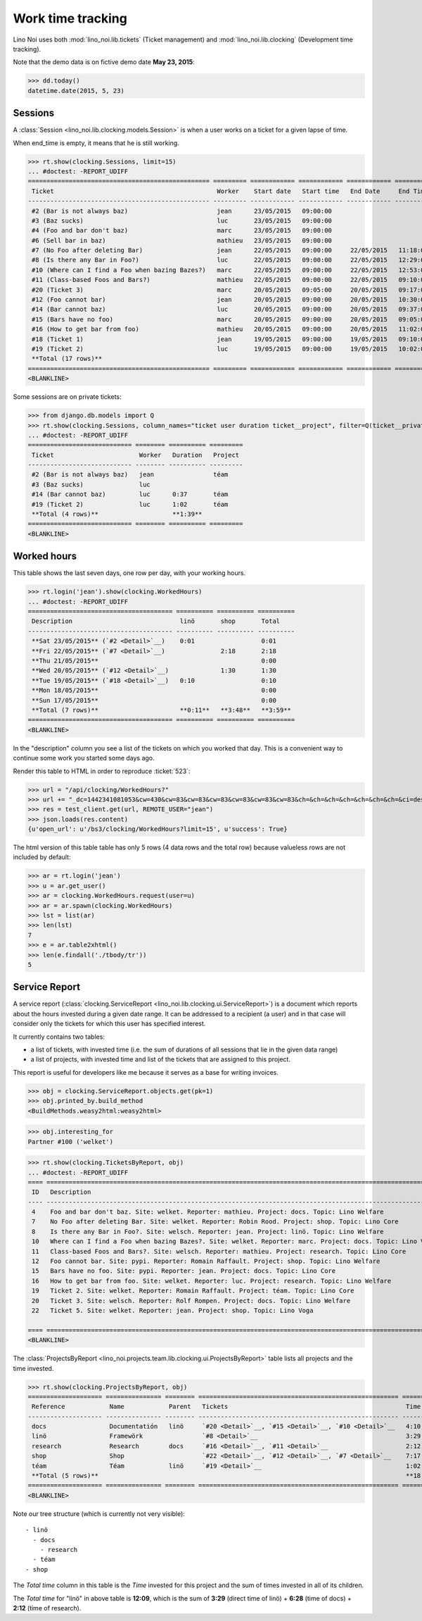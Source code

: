 .. _noi.specs.clocking:

==================
Work time tracking
==================

.. How to test only this document:

    $ python setup.py test -s tests.SpecsTests.test_clocking
    
    doctest init:

    >>> from lino import startup
    >>> startup('lino_noi.projects.team.settings.doctests')
    >>> from lino.api.doctest import *


Lino Noi uses both :mod:`lino_noi.lib.tickets` (Ticket management) and
:mod:`lino_noi.lib.clocking` (Development time tracking).

Note that the demo data is on fictive demo date **May 23, 2015**:

>>> dd.today()
datetime.date(2015, 5, 23)


Sessions
========

A :class:`Session <lino_noi.lib.clocking.models.Session>` is when a
user works on a ticket for a given lapse of time.

When end_time is empty, it means that he is still working.

>>> rt.show(clocking.Sessions, limit=15)
... #doctest: -REPORT_UDIFF
================================================= ========= ============ ============ ============ ========== ============ ========= ===========
 Ticket                                            Worker    Start date   Start time   End Date     End Time   Break Time   Summary   Duration
------------------------------------------------- --------- ------------ ------------ ------------ ---------- ------------ --------- -----------
 #2 (Bar is not always baz)                        jean      23/05/2015   09:00:00
 #3 (Baz sucks)                                    luc       23/05/2015   09:00:00
 #4 (Foo and bar don't baz)                        marc      23/05/2015   09:00:00
 #6 (Sell bar in baz)                              mathieu   23/05/2015   09:00:00
 #7 (No Foo after deleting Bar)                    jean      22/05/2015   09:00:00     22/05/2015   11:18:00                          2:18
 #8 (Is there any Bar in Foo?)                     luc       22/05/2015   09:00:00     22/05/2015   12:29:00                          3:29
 #10 (Where can I find a Foo when bazing Bazes?)   marc      22/05/2015   09:00:00     22/05/2015   12:53:00                          3:53
 #11 (Class-based Foos and Bars?)                  mathieu   22/05/2015   09:00:00     22/05/2015   09:10:00                          0:10
 #20 (Ticket 3)                                    marc      20/05/2015   09:05:00     20/05/2015   09:17:00                          0:12
 #12 (Foo cannot bar)                              jean      20/05/2015   09:00:00     20/05/2015   10:30:00                          1:30
 #14 (Bar cannot baz)                              luc       20/05/2015   09:00:00     20/05/2015   09:37:00                          0:37
 #15 (Bars have no foo)                            marc      20/05/2015   09:00:00     20/05/2015   09:05:00                          0:05
 #16 (How to get bar from foo)                     mathieu   20/05/2015   09:00:00     20/05/2015   11:02:00                          2:02
 #18 (Ticket 1)                                    jean      19/05/2015   09:00:00     19/05/2015   09:10:00                          0:10
 #19 (Ticket 2)                                    luc       19/05/2015   09:00:00     19/05/2015   10:02:00                          1:02
 **Total (17 rows)**                                                                                                                  **15:28**
================================================= ========= ============ ============ ============ ========== ============ ========= ===========
<BLANKLINE>


Some sessions are on private tickets:

>>> from django.db.models import Q
>>> rt.show(clocking.Sessions, column_names="ticket user duration ticket__project", filter=Q(ticket__private=True))
... #doctest: -REPORT_UDIFF
============================ ======== ========== =========
 Ticket                       Worker   Duration   Project
---------------------------- -------- ---------- ---------
 #2 (Bar is not always baz)   jean                téam
 #3 (Baz sucks)               luc
 #14 (Bar cannot baz)         luc      0:37       téam
 #19 (Ticket 2)               luc      1:02       téam
 **Total (4 rows)**                    **1:39**
============================ ======== ========== =========
<BLANKLINE>


Worked hours
============

This table shows the last seven days, one row per day, with your
working hours.

>>> rt.login('jean').show(clocking.WorkedHours)
... #doctest: -REPORT_UDIFF
======================================= ========== ========== ==========
 Description                             linö       shop       Total
--------------------------------------- ---------- ---------- ----------
 **Sat 23/05/2015** (`#2 <Detail>`__)    0:01                  0:01
 **Fri 22/05/2015** (`#7 <Detail>`__)               2:18       2:18
 **Thu 21/05/2015**                                            0:00
 **Wed 20/05/2015** (`#12 <Detail>`__)              1:30       1:30
 **Tue 19/05/2015** (`#18 <Detail>`__)   0:10                  0:10
 **Mon 18/05/2015**                                            0:00
 **Sun 17/05/2015**                                            0:00
 **Total (7 rows)**                      **0:11**   **3:48**   **3:59**
======================================= ========== ========== ==========
<BLANKLINE>



In the "description" column you see a list of the tickets on which you
worked that day. This is a convenient way to continue some work you
started some days ago.

.. 
    Find the users who worked on more than one project:
    >>> for u in users.User.objects.all():
    ...     qs = tickets.Project.objects.filter(tickets_by_project__sessions_by_ticket__user=u).distinct()
    ...     if qs.count() > 1:
    ...         print u.username, "worked on", [o for o in qs]
    jean worked on [Project #2 ('t\xe9am'), Project #5 ('shop'), Project #1 ('lin\xf6')]
    luc worked on [Project #1 ('lin\xf6'), Project #2 ('t\xe9am')]
    marc worked on [Project #3 ('docs'), Project #4 ('research')]
    mathieu worked on [Project #4 ('research'), Project #5 ('shop')]

Render this table to HTML in order to reproduce :ticket:`523`:

>>> url = "/api/clocking/WorkedHours?"
>>> url += "_dc=1442341081053&cw=430&cw=83&cw=83&cw=83&cw=83&cw=83&cw=83&ch=&ch=&ch=&ch=&ch=&ch=&ch=&ci=description&ci=vc0&ci=vc1&ci=vc2&ci=vc3&ci=vc4&ci=vc5&name=0&pv=16.05.2015&pv=23.05.2015&pv=7&an=show_as_html&sr="
>>> res = test_client.get(url, REMOTE_USER="jean")
>>> json.loads(res.content)
{u'open_url': u'/bs3/clocking/WorkedHours?limit=15', u'success': True}


The html version of this table table has only 5 rows (4 data rows and
the total row) because valueless rows are not included by default:

>>> ar = rt.login('jean')
>>> u = ar.get_user()
>>> ar = clocking.WorkedHours.request(user=u)
>>> ar = ar.spawn(clocking.WorkedHours)
>>> lst = list(ar)
>>> len(lst)
7
>>> e = ar.table2xhtml()
>>> len(e.findall('./tbody/tr'))
5




Service Report
==============

A service report (:class:`clocking.ServiceReport
<lino_noi.lib.clocking.ui.ServiceReport>`) is a document which reports
about the hours invested during a given date range.  It can be
addressed to a recipient (a user) and in that case will consider only
the tickets for which this user has specified interest.

It currently contains two tables:

- a list of tickets, with invested time (i.e. the sum of durations
  of all sessions that lie in the given data range)
- a list of projects, with invested time and list of the tickets that
  are assigned to this project.

This report is useful for developers like me because it serves as a
base for writing invoices.


>>> obj = clocking.ServiceReport.objects.get(pk=1)
>>> obj.printed_by.build_method
<BuildMethods.weasy2html:weasy2html>


>>> obj.interesting_for
Partner #100 ('welket')

>>> rt.show(clocking.TicketsByReport, obj)
... #doctest: -REPORT_UDIFF
==== ========================================================================================================== =========== ===========
 ID   Description                                                                                                State       Time
---- ---------------------------------------------------------------------------------------------------------- ----------- -----------
 4    Foo and bar don't baz. Site: welket. Reporter: mathieu. Project: docs. Topic: Lino Welfare                 Sticky      0:00
 7    No Foo after deleting Bar. Site: welket. Reporter: Robin Rood. Project: shop. Topic: Lino Core             Done        2:18
 8    Is there any Bar in Foo?. Site: welsch. Reporter: jean. Project: linö. Topic: Lino Welfare                 Cancelled   3:29
 10   Where can I find a Foo when bazing Bazes?. Site: welket. Reporter: marc. Project: docs. Topic: Lino Voga   Talk        3:53
 11   Class-based Foos and Bars?. Site: welsch. Reporter: mathieu. Project: research. Topic: Lino Core           ToDo        0:10
 12   Foo cannot bar. Site: pypi. Reporter: Romain Raffault. Project: shop. Topic: Lino Welfare                  Sticky      1:30
 15   Bars have no foo. Site: pypi. Reporter: jean. Project: docs. Topic: Lino Core                              Done        0:05
 16   How to get bar from foo. Site: welket. Reporter: luc. Project: research. Topic: Lino Welfare               Cancelled   2:02
 19   Ticket 2. Site: welket. Reporter: Romain Raffault. Project: téam. Topic: Lino Core                         ToDo        1:02
 20   Ticket 3. Site: welsch. Reporter: Rolf Rompen. Project: docs. Topic: Lino Welfare                          Sticky      0:12
 22   Ticket 5. Site: welket. Reporter: jean. Project: shop. Topic: Lino Voga                                    Ready       3:29
                                                                                                                             **18:10**
==== ========================================================================================================== =========== ===========
<BLANKLINE>


The :class:`ProjectsByReport
<lino_noi.projects.team.lib.clocking.ui.ProjectsByReport>`
table lists all projects and the time invested.

>>> rt.show(clocking.ProjectsByReport, obj)
==================== =============== ======== ====================================================== =========== ============
 Reference            Name            Parent   Tickets                                                Time        Total time
-------------------- --------------- -------- ------------------------------------------------------ ----------- ------------
 docs                 Documentatión   linö     `#20 <Detail>`__, `#15 <Detail>`__, `#10 <Detail>`__   4:10        6:22
 linö                 Framewörk                `#8 <Detail>`__                                        3:29        10:53
 research             Research        docs     `#16 <Detail>`__, `#11 <Detail>`__                     2:12        2:12
 shop                 Shop                     `#22 <Detail>`__, `#12 <Detail>`__, `#7 <Detail>`__    7:17        7:17
 téam                 Téam            linö     `#19 <Detail>`__                                       1:02        1:02
 **Total (5 rows)**                                                                                   **18:10**
==================== =============== ======== ====================================================== =========== ============
<BLANKLINE>


Note our tree structure (which is currently not very visible)::

  - linö
    - docs
      - research
    - téam
  - shop


The `Total time` column in this table is the `Time` invested for this
project and the sum of times invested in all of its children.

The `Total time` for "linö" in above table is **12:09**, which is the
sum of **3:29** (direct time of linö) + **6:28** (time of docs) +
**2:12** (time of research).
